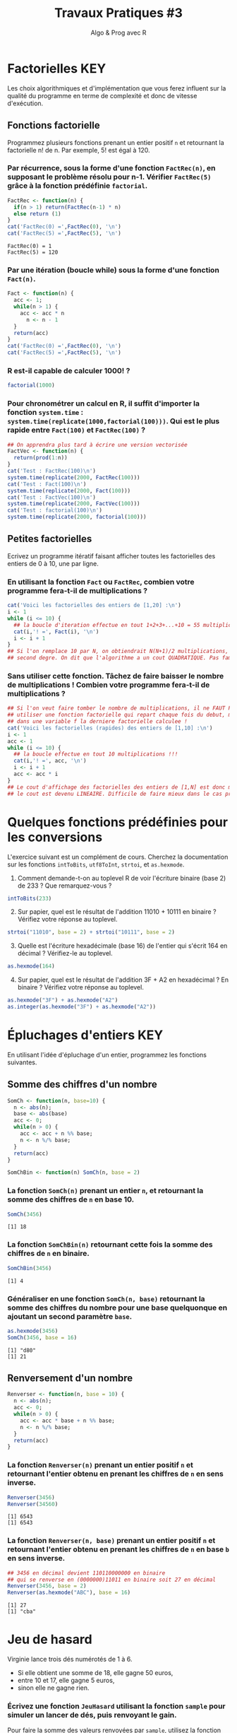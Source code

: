 ﻿#+SETUPFILE: base-template.org
#+TITLE:     Travaux Pratiques #3
#+SUBTITLE:     Algo & Prog avec R
#+OPTIONS: num:1 toc:1
#+PROPERTY: header-args :results output replace :exports both
* Factorielles                                                          :KEY:
Les choix algorithmiques et d'implémentation que vous ferez influent sur la qualité du programme en terme de complexité et donc de vitesse d'exécution.
** Fonctions factorielle
   Programmez plusieurs fonctions prenant un entier positif ~n~ et retournant la factorielle n! de n. Par exemple, 5! est égal à 120.

*** Par récurrence, sous la forme d'une fonction ~FactRec(n)~, en supposant le problème résolu pour n-1. Vérifier ~FactRec(5)~ grâce à la fonction prédéfinie ~factorial~.
    #+BEGIN_SRC R :session fact
      FactRec <- function(n) {
        if(n > 1) return(FactRec(n-1) * n)
        else return (1)
      }
      cat('FactRec(0) =',FactRec(0), '\n')
      cat('FactRec(5) =',FactRec(5), '\n')
#+END_SRC

    #+RESULTS:
    : FactRec(0) = 1
    : FactRec(5) = 120

*** Par une itération (boucle while) sous la forme d'une fonction ~Fact(n)~.

#+BEGIN_SRC R :session fact
  Fact <- function(n) {
    acc <- 1;
    while(n > 1) {
      acc <- acc * n
        n <- n - 1
    }
    return(acc)
  }
  cat('FactRec(0) =',FactRec(0), '\n')
  cat('FactRec(5) =',FactRec(5), '\n')
#+END_SRC

#+RESULTS:
: FactRec(0) = 1
: FactRec(5) = 120


*** R est-il capable de calculer 1000! ?
#+BEGIN_SRC R
  factorial(1000)
#+END_SRC

#+RESULTS:
: [1] Inf

*** Pour chronométrer un calcul en R, il suffit d'importer la fonction ~system.time~ : ~system.time(replicate(1000,factorial(100)))~. Qui est le plus rapide entre ~Fact(100)~ et ~FactRec(100)~ ?

#+BEGIN_SRC R :session fact
  ## On apprendra plus tard à écrire une version vectorisée
  FactVec <- function(n) {
    return(prod(1:n))
  }
  cat('Test : FactRec(100)\n')
  system.time(replicate(2000, FactRec(100)))
  cat('Test : Fact(100)\n')
  system.time(replicate(2000, Fact(100)))
  cat('Test : FactVec(100)\n')
  system.time(replicate(2000, FactVec(100)))
  cat('Test : factorial(100)\n')
  system.time(replicate(2000, factorial(100)))
#+END_SRC

#+RESULTS:
#+begin_example
Test : FactRec(100)
utilisateur     système      écoulé
      0.166       0.000       0.165
Test : Fact(100)
utilisateur     système      écoulé
      0.011       0.000       0.011
Test : FactVec(100)
utilisateur     système      écoulé
      0.004       0.000       0.004
Test : factorial(100)
utilisateur     système      écoulé
      0.001       0.000       0.001
#+end_example
** Petites factorielles
   Ecrivez un programme itératif faisant afficher toutes les factorielles des entiers de 0 à 10, une par ligne.
*** En utilisant la fonction ~Fact~ ou ~FactRec~, combien votre programme fera-t-il de multiplications ?


#+BEGIN_SRC R :session fact
  cat('Voici les factorielles des entiers de [1,20] :\n')
  i <- 1
  while (i <= 10) {
    ## la boucle d'iteration effectue en tout 1+2+3+...+10 = 55 multiplications
    cat(i,'! =', Fact(i), '\n')
    i <- i + 1
  }
  ## Si l'on remplace 10 par N, on obtiendrait N(N+1)/2 multiplications, polynome du
  ## second degre. On dit que l'algorithme a un cout QUADRATIQUE. Pas fameux...
#+END_SRC

#+RESULTS:
#+begin_example
Voici les factorielles des entiers de [1,20] :
1 ! = 1
2 ! = 2
3 ! = 6
4 ! = 24
5 ! = 120
6 ! = 720
7 ! = 5040
8 ! = 40320
9 ! = 362880
10 ! = 3628800
#+end_example

*** Sans utiliser cette fonction. Tâchez de faire baisser le nombre de multiplications ! Combien votre programme fera-t-il de multiplications ?

#+BEGIN_SRC R
  ## Si l'on veut faire tomber le nombre de multiplications, il ne FAUT PAS
  ## utiliser une fonction factorielle qui repart chaque fois du debut, mais maintenir
  ## dans une variable f la derniere factorielle calculee !
  cat('Voici les factorielles (rapides) des entiers de [1,10] :\n')
  i <- 1
  acc <- 1
  while (i <= 10) {
    ## la boucle effectue en tout 10 multiplications !!!
    cat(i,'! =', acc, '\n')
    i <- i + 1
    acc <- acc * i
  }
  ## Le cout d'affichage des factorielles des entiers de [1,N] est donc maintenant de N,
  ## le cout est devenu LINEAIRE. Difficile de faire mieux dans le cas present...
#+END_SRC

#+RESULTS:
#+begin_example
Voici les factorielles (rapides) des entiers de [1,10] :
1 ! = 1
2 ! = 2
3 ! = 6
4 ! = 24
5 ! = 120
6 ! = 720
7 ! = 5040
8 ! = 40320
9 ! = 362880
10 ! = 3628800
#+end_example

* Quelques fonctions prédéfinies pour les conversions
  L'exercice suivant est un complément de cours.
  Cherchez la documentation sur les fonctions ~intToBits~, ~utf8ToInt~, ~strtoi~, et ~as.hexmode~.

 1. Comment demande-t-on au toplevel R de voir l'écriture binaire (base 2) de 233 ? Que remarquez-vous ?
#+BEGIN_SRC R :exports code
  intToBits(233)
#+END_SRC

#+RESULTS:
:  [1] 01 00 00 01 00 01 01 01 00 00 00 00 00 00 00 00 00 00 00 00 00 00 00 00 00
: [26] 00 00 00 00 00 00 00


 2. [@2] Sur papier, quel est le résultat de l'addition 11010 + 10111 en binaire ? Vérifiez votre réponse au toplevel.
#+BEGIN_SRC R  :exports code
  strtoi("11010", base = 2) + strtoi("10111", base = 2)
#+END_SRC

#+RESULTS:
: [1] 49

 3. [@3] Quelle est l'écriture hexadécimale (base 16) de l'entier qui s'écrit 164 en décimal ? Vérifiez-le au toplevel.

#+BEGIN_SRC R :exports code
  as.hexmode(164)
#+END_SRC

#+RESULTS:
: [1] "a4"

 4. [@4] Sur papier, quel est le résultat de l'addition 3F + A2 en hexadécimal ? En binaire ? Vérifiez votre réponse au toplevel.

#+BEGIN_SRC R :exports code
  as.hexmode("3F") + as.hexmode("A2")
  as.integer(as.hexmode("3F") + as.hexmode("A2"))
#+END_SRC

#+RESULTS:
: [1] "e1"
: [1] 225

* Épluchages d'entiers                                    :KEY:
  En utilisant l'idée d'épluchage d'un entier, programmez les fonctions suivantes.
** Somme des chiffres d'un nombre
#+BEGIN_SRC R :results none :session somch
  SomCh <- function(n, base=10) {
    n <- abs(n);
    base <- abs(base)
    acc <- 0;
    while(n > 0) {
      acc <- acc + n %% base;
      n <- n %/% base;
    }
    return(acc)
  }

  SomChBin <- function(n) SomCh(n, base = 2)
#+END_SRC

*** La fonction ~SomCh(n)~ prenant un entier ~n~, et retournant la somme des chiffres de ~n~ en base 10.
#+BEGIN_SRC R :exports both :session somch
  SomCh(3456)
#+END_SRC

#+RESULTS:
: [1] 18


*** La fonction ~SomChBin(n)~ retournant cette fois la somme des chiffres de ~n~ en binaire.
#+BEGIN_SRC R :exports both :session somch
  SomChBin(3456)
#+END_SRC

#+RESULTS:
: [1] 4

*** Généraliser en une fonction ~SomCh(n, base)~ retournant la somme des chiffres du nombre pour une base quelquonque en ajoutant un second paramètre ~base~.

#+BEGIN_SRC R  :exports both :session somch
  as.hexmode(3456)
  SomCh(3456, base = 16)
#+END_SRC

#+RESULTS:
: [1] "d80"
: [1] 21

** Renversement d'un nombre

#+BEGIN_SRC R :results silent :session renverser
  Renverser <- function(n, base = 10) {
    n <- abs(n);
    acc <- 0;
    while(n > 0) {
      acc <- acc * base + n %% base;
      n <- n %/% base;
    }
    return(acc)
  }
#+END_SRC


*** La fonction ~Renverser(n)~ prenant un entier positif ~n~ et retournant l'entier obtenu en prenant les chiffres de ~n~ en sens inverse.
#+BEGIN_SRC R :exports both :session renverser
  Renverser(3456)
  Renverser(34560)
#+END_SRC

#+RESULTS:
: [1] 6543
: [1] 6543

*** La fonction ~Renverser(n, base)~ prenant un entier positif ~n~ et retournant l'entier obtenu en prenant les chiffres de ~n~ en base ~b~ en sens inverse.

#+BEGIN_SRC R :exports both :session renverser
  ## 3456 en décimal devient 110110000000 en binaire
  ## qui se renverse en (0000000)11011 en binaire soit 27 en décimal
  Renverser(3456, base = 2)
  Renverser(as.hexmode("ABC"), base = 16)
#+END_SRC

#+RESULTS:
: [1] 27
: [1] "cba"

* Jeu de hasard
  Virginie lance trois dés numérotés de 1 à 6.
    - Si elle obtient une somme de 18, elle gagne 50 euros,
    - entre 10 et 17, elle gagne 5 euros,
    - sinon elle ne gagne rien.


*** Écrivez une fonction ~JeuHasard~ utilisant la fonction ~sample~ pour simuler un lancer de dés, puis renvoyant le gain.
    Pour faire la somme des valeurs renvoyées par ~sample~, utilisez la fonction ~sum~ ainsi : ~sum(sample(...))~.
 #+BEGIN_SRC R :session jeuHasard
   JeuHasard <- function() {
     somme <- sum(sample(1:6, 3, replace=TRUE))
     if(somme <10) {return(0)}
     else if(somme <18) {return(5)}
     else {return(50)}
   }
  #+END_SRC

 #+RESULTS:

*** Écrire une simulation où Virginie joue jusqu'à ce que son gain dépasse 50.

    #+BEGIN_SRC R :session jeuHasard
      gain <- 0
      partie <- 0
      while(gain < 50) {
        gain <- gain + JeuHasard()
        partie <- partie + 1
        cat("Partie", partie, ":", gain, "\n")
      }
    #+END_SRC

    #+RESULTS:
    #+begin_example
    Partie 1 : 5
    Partie 2 : 5
    Partie 3 : 5
    Partie 4 : 10
    Partie 5 : 10
    Partie 6 : 10
    Partie 7 : 10
    Partie 8 : 15
    Partie 9 : 20
    Partie 10 : 25
    Partie 11 : 30
    Partie 12 : 30
    Partie 13 : 35
    Partie 14 : 40
    Partie 15 : 45
    Partie 16 : 50
    #+end_example


*** Quelle est la probabilité de gagner 50 euros ? Quelle est l'espérance de gain ? Proposer un tarif pour jouer à ce jeu ? Justifier.

     #+BEGIN_SRC R :session jeuHasard
       ## Estimation de l'espérance par simulation
       n <- 10000
       gains <- replicate(n, JeuHasard())
       cat("Esperance simulée :", sum(gains)/n, "\n")
       ## Calcul théorique de l'espérance
       prob50 <- 1 / 6**3
       tirages <- expand.grid(1:6, 1:6, 1:6)
       sommes <- rowSums(tirages)
       prob5 <- (sum(sommes >= 10) - 1)/ nrow(tirages)
       cat("Esperance théorique", 50*prob50 + 5*prob5, '\n')
     #+END_SRC

     #+RESULTS:
     : Esperance simulée : 3.3375
     : Esperance théorique 3.333333
* Algorithme d'Euclide
   L’algorithme d’Euclide pour calculer le PGCD de deux entiers a et b ≥ 0 consiste à appliquer les deux règles suivantes :
   - si b = 0, le PGCD de a et de b est a
   - sinon, le PGCD de a et b est le même que celui de b et du reste de la division de a par b
*** Calculez le PGCD de 8 et 12 par cette méthode.

*** Programmez une fonction récursive ~pgcd(a,b)~.
     #+BEGIN_SRC R
       pgcd <- function(a,b) ifelse(b == 0, a, pgcd(b, a %% b))
       pgcd(12,8)
       pgcd(8,12)
       pgcd(87,116)
     #+END_SRC

     #+RESULTS:
     : [1] 4
     : [1] 4
     : [1] 29

*** Programmez cette fonction de manière itérative.

  #+BEGIN_SRC R
    pgcd <- function(a,b) {
      while ( b != 0 ) {
        tmp <- a %% b
        a <- b
        b <- tmp
      }
      return(a);
    }
    pgcd(12,8)
    pgcd(8,12)
    pgcd(87,116)
  #+END_SRC

  #+RESULTS:
  : [1] 4
  : [1] 4
  : [1] 29
* Fraction irréductible
  Comment feriez-vous pour savoir si la fraction 51/85 est irréductible ?
  En d'autres termes, peut-on la simplifier ? Par combien ?

  /Indice/ : calcul du [[https://fr.wikipedia.org/wiki/Plus_grand_commun_diviseur][pgcd]] par la [[https://fr.wikipedia.org/wiki/Plus_grand_commun_diviseur#M.C3.A9thode_soustractive][méthode soustractive]] ou encore mieux avec l'[[https://fr.wikipedia.org/wiki/PGCD_de_nombres_entiers#Algorithme_d.27Euclide][algorithme d'euclide]].
#+BEGIN_SRC R

  gcd <- function(a,b) ifelse (b==0, a, gcd(b, a %% b))
  g = gcd(58,87)
  if (g == 1) {
    cat('La fraction 58/87 est irreductible !\n')
  } else {
    cat("La fraction 58/87 n'est pas irreductible, on peut la simplifier par",g,"\n")
  }

#+END_SRC

#+RESULTS:
: La fraction 58/87 n'est pas irreductible, on peut la simplifier par 29

* Représentation des nombres en machines
   La fonction ~typeof~ renvoie le type d'un objet.
   #+BEGIN_SRC R :exports both
     typeof(2105)
   #+END_SRC

   #+RESULTS:
   : [1] "double"

   la reponse du "top level" est interessante.

*** Qu'est ce qu'un double en R ?

    double fait partie des  6 [[https://cran.r-project.org/doc/manuals/r-release/R-lang.html#Basic-types][basic atomic vector types]] de R.
    donc 2015 est un vector (des cellules contigues) d'une seule cellule.

*** Pourquoi ca rend double ?
    Voir la réponse [[https://cran.r-project.org/doc/manuals/r-release/R-lang.html#Constants][ici.]]
*** Comment travailler avec un entier ?

#+BEGIN_SRC R :exports both
  typeof(2015L)
   v <- 2015
   typeof(as.integer(v))
#+END_SRC

#+RESULTS:
: [1] "integer"
: [1] "integer"


*** Comment sont représentés les entiers en machine ?
    #+BEGIN_SRC R :exports both
      intToBits(2015)
    #+END_SRC

    #+RESULTS:
    :  [1] 01 01 01 01 01 00 01 01 01 01 01 00 00 00 00 00 00 00 00 00 00 00 00 00 00
    : [26] 00 00 00 00 00 00 00


    Les entiers sont représentés dans un [[https://fr.wikipedia.org/wiki/Syst%25C3%25A8me_binaire][système binaire]] (base 2).
    Le système binaire le plus courant est l'équivalent en base deux de la [[https://fr.wikipedia.org/wiki/Notation_positionnelle][numération de position]] que nous utilisons en base dix dans la vie courante.
*** les objets de base de R sont les vecteurs.

    Même un entier "tout seul" est représenté par un vecteur \dots de une seule cellule.
    C'est comme ça : [[https://cran.r-project.org/doc/manuals/r-release/R-lang.html#Basic-types][basic types]] ; [[http://adv-r.had.co.nz/Expressions.html][expressions]].
